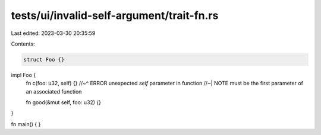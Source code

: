 tests/ui/invalid-self-argument/trait-fn.rs
==========================================

Last edited: 2023-03-30 20:35:59

Contents:

.. code-block:: rs

    struct Foo {}

impl Foo {
    fn c(foo: u32, self) {}
    //~^ ERROR unexpected `self` parameter in function
    //~| NOTE must be the first parameter of an associated function

    fn good(&mut self, foo: u32) {}
}

fn main() { }


